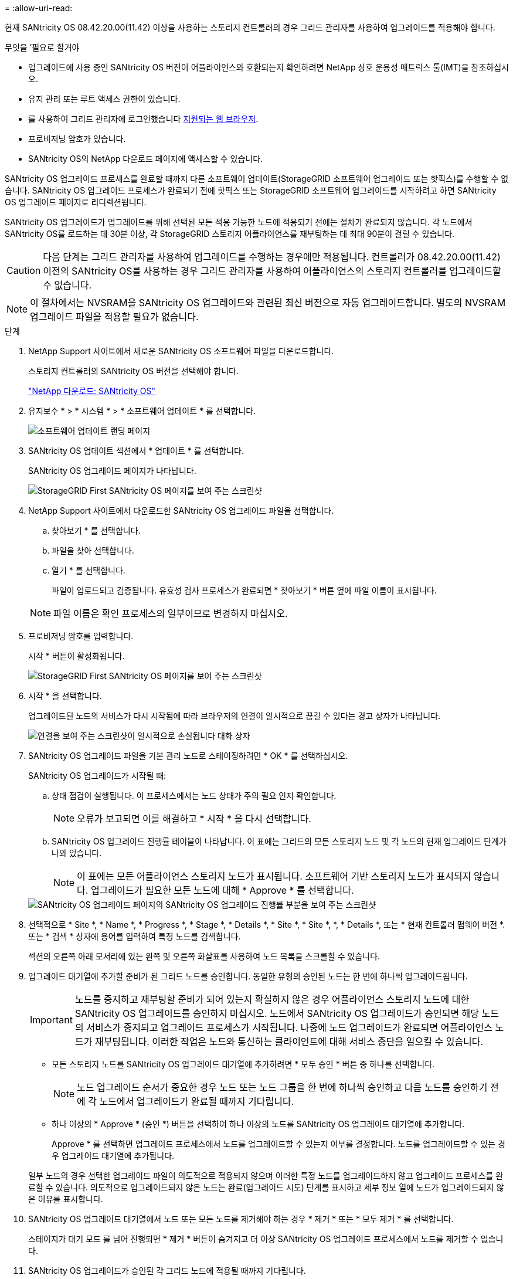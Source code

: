 = 
:allow-uri-read: 


[role="lead"]
현재 SANtricity OS 08.42.20.00(11.42) 이상을 사용하는 스토리지 컨트롤러의 경우 그리드 관리자를 사용하여 업그레이드를 적용해야 합니다.

.무엇을 &#8217;필요로 할거야
* 업그레이드에 사용 중인 SANtricity OS 버전이 어플라이언스와 호환되는지 확인하려면 NetApp 상호 운용성 매트릭스 툴(IMT)을 참조하십시오.
* 유지 관리 또는 루트 액세스 권한이 있습니다.
* 를 사용하여 그리드 관리자에 로그인했습니다 xref:../admin/web-browser-requirements.adoc[지원되는 웹 브라우저].
* 프로비저닝 암호가 있습니다.
* SANtricity OS의 NetApp 다운로드 페이지에 액세스할 수 있습니다.


SANtricity OS 업그레이드 프로세스를 완료할 때까지 다른 소프트웨어 업데이트(StorageGRID 소프트웨어 업그레이드 또는 핫픽스)를 수행할 수 없습니다. SANtricity OS 업그레이드 프로세스가 완료되기 전에 핫픽스 또는 StorageGRID 소프트웨어 업그레이드를 시작하려고 하면 SANtricity OS 업그레이드 페이지로 리디렉션됩니다.

SANtricity OS 업그레이드가 업그레이드를 위해 선택된 모든 적용 가능한 노드에 적용되기 전에는 절차가 완료되지 않습니다. 각 노드에서 SANtricity OS를 로드하는 데 30분 이상, 각 StorageGRID 스토리지 어플라이언스를 재부팅하는 데 최대 90분이 걸릴 수 있습니다.


CAUTION: 다음 단계는 그리드 관리자를 사용하여 업그레이드를 수행하는 경우에만 적용됩니다. 컨트롤러가 08.42.20.00(11.42) 이전의 SANtricity OS를 사용하는 경우 그리드 관리자를 사용하여 어플라이언스의 스토리지 컨트롤러를 업그레이드할 수 없습니다.


NOTE: 이 절차에서는 NVSRAM을 SANtricity OS 업그레이드와 관련된 최신 버전으로 자동 업그레이드합니다. 별도의 NVSRAM 업그레이드 파일을 적용할 필요가 없습니다.

.단계
. [[download_SANtricity_OS]]NetApp Support 사이트에서 새로운 SANtricity OS 소프트웨어 파일을 다운로드합니다.
+
스토리지 컨트롤러의 SANtricity OS 버전을 선택해야 합니다.

+
https://mysupport.netapp.com/site/products/all/details/eseries-santricityos/downloads-tab["NetApp 다운로드: SANtricity OS"^]

. 유지보수 * > * 시스템 * > * 소프트웨어 업데이트 * 를 선택합니다.
+
image::../media/software_update_landing.png[소프트웨어 업데이트 랜딩 페이지]

. SANtricity OS 업데이트 섹션에서 * 업데이트 * 를 선택합니다.
+
SANtricity OS 업그레이드 페이지가 나타납니다.

+
image::../media/santricity_os_upgrade_first.png[StorageGRID First SANtricity OS 페이지를 보여 주는 스크린샷]

. NetApp Support 사이트에서 다운로드한 SANtricity OS 업그레이드 파일을 선택합니다.
+
.. 찾아보기 * 를 선택합니다.
.. 파일을 찾아 선택합니다.
.. 열기 * 를 선택합니다.
+
파일이 업로드되고 검증됩니다. 유효성 검사 프로세스가 완료되면 * 찾아보기 * 버튼 옆에 파일 이름이 표시됩니다.

+

NOTE: 파일 이름은 확인 프로세스의 일부이므로 변경하지 마십시오.



. 프로비저닝 암호를 입력합니다.
+
시작 * 버튼이 활성화됩니다.

+
image::../media/santricity_start_button.png[StorageGRID First SANtricity OS 페이지를 보여 주는 스크린샷]

. 시작 * 을 선택합니다.
+
업그레이드된 노드의 서비스가 다시 시작됨에 따라 브라우저의 연결이 일시적으로 끊길 수 있다는 경고 상자가 나타납니다.

+
image::../media/santricity_upgrade_warning.png[연결을 보여 주는 스크린샷이 일시적으로 손실됩니다 대화 상자]

. SANtricity OS 업그레이드 파일을 기본 관리 노드로 스테이징하려면 * OK * 를 선택하십시오.
+
SANtricity OS 업그레이드가 시작될 때:

+
.. 상태 점검이 실행됩니다. 이 프로세스에서는 노드 상태가 주의 필요 인지 확인합니다.
+

NOTE: 오류가 보고되면 이를 해결하고 * 시작 * 을 다시 선택합니다.

.. SANtricity OS 업그레이드 진행률 테이블이 나타납니다. 이 표에는 그리드의 모든 스토리지 노드 및 각 노드의 현재 업그레이드 단계가 나와 있습니다.
+

NOTE: 이 표에는 모든 어플라이언스 스토리지 노드가 표시됩니다. 소프트웨어 기반 스토리지 노드가 표시되지 않습니다. 업그레이드가 필요한 모든 노드에 대해 * Approve * 를 선택합니다.



+
image::../media/santricity_upgrade_progress_table.png[SANtricity OS 업그레이드 페이지의 SANtricity OS 업그레이드 진행률 부분을 보여 주는 스크린샷]

. 선택적으로 * Site *, * Name *, * Progress *, * Stage *, * Details *, * Site *, * Site *, *, * Details *, 또는 * 현재 컨트롤러 펌웨어 버전 *. 또는 * 검색 * 상자에 용어를 입력하여 특정 노드를 검색합니다.
+
섹션의 오른쪽 아래 모서리에 있는 왼쪽 및 오른쪽 화살표를 사용하여 노드 목록을 스크롤할 수 있습니다.

. 업그레이드 대기열에 추가할 준비가 된 그리드 노드를 승인합니다. 동일한 유형의 승인된 노드는 한 번에 하나씩 업그레이드됩니다.
+

IMPORTANT: 노드를 중지하고 재부팅할 준비가 되어 있는지 확실하지 않은 경우 어플라이언스 스토리지 노드에 대한 SANtricity OS 업그레이드를 승인하지 마십시오. 노드에서 SANtricity OS 업그레이드가 승인되면 해당 노드의 서비스가 중지되고 업그레이드 프로세스가 시작됩니다. 나중에 노드 업그레이드가 완료되면 어플라이언스 노드가 재부팅됩니다. 이러한 작업은 노드와 통신하는 클라이언트에 대해 서비스 중단을 일으킬 수 있습니다.

+
** 모든 스토리지 노드를 SANtricity OS 업그레이드 대기열에 추가하려면 * 모두 승인 * 버튼 중 하나를 선택합니다.
+

NOTE: 노드 업그레이드 순서가 중요한 경우 노드 또는 노드 그룹을 한 번에 하나씩 승인하고 다음 노드를 승인하기 전에 각 노드에서 업그레이드가 완료될 때까지 기다립니다.

** 하나 이상의 * Approve * (승인 *) 버튼을 선택하여 하나 이상의 노드를 SANtricity OS 업그레이드 대기열에 추가합니다.
+
Approve * 를 선택하면 업그레이드 프로세스에서 노드를 업그레이드할 수 있는지 여부를 결정합니다. 노드를 업그레이드할 수 있는 경우 업그레이드 대기열에 추가됩니다.



+
일부 노드의 경우 선택한 업그레이드 파일이 의도적으로 적용되지 않으며 이러한 특정 노드를 업그레이드하지 않고 업그레이드 프로세스를 완료할 수 있습니다. 의도적으로 업그레이드되지 않은 노드는 완료(업그레이드 시도) 단계를 표시하고 세부 정보 열에 노드가 업그레이드되지 않은 이유를 표시합니다.



. SANtricity OS 업그레이드 대기열에서 노드 또는 모든 노드를 제거해야 하는 경우 * 제거 * 또는 * 모두 제거 * 를 선택합니다.
+
스테이지가 대기 모드 를 넘어 진행되면 * 제거 * 버튼이 숨겨지고 더 이상 SANtricity OS 업그레이드 프로세스에서 노드를 제거할 수 없습니다.



. SANtricity OS 업그레이드가 승인된 각 그리드 노드에 적용될 때까지 기다립니다.
+
** SANtricity OS 업그레이드를 적용하는 동안 노드에 오류 단계가 표시되는 경우 해당 노드에 대한 업그레이드가 실패한 것입니다. 기술 지원의 도움을 받아 어플라이언스를 유지보수 모드로 전환하여 복구해야 할 수도 있습니다.
** 노드의 펌웨어가 너무 오래되어 그리드 관리자로 업그레이드되지 않는 경우, 노드에 오류 단계가 표시됩니다: ""이 노드에서 SANtricity OS를 업그레이드하려면 유지보수 모드를 사용해야 합니다. 제품의 설치 및 유지관리 지침을 참조하십시오. 업그레이드 후 향후 업그레이드를 위해 이 유틸리티를 사용할 수 있습니다." 오류를 해결하려면 다음을 수행합니다.
+
... 유지보수 모드를 사용하여 오류 단계가 표시된 노드에서 SANtricity OS를 업그레이드합니다.
... 그리드 관리자를 사용하여 SANtricity OS 업그레이드를 다시 시작하고 완료합니다.




+
승인된 모든 노드에서 SANtricity OS 업그레이드가 완료되면 SANtricity OS 업그레이드 진행률 테이블이 닫히고 SANtricity OS 업그레이드가 완료된 날짜와 시간이 녹색 배너에 표시됩니다.



image::../media/santricity_upgrade_finish_banner.png[업그레이드가 완료된 후 SANtricity OS 업그레이드 페이지의 스크린샷]

. 노드를 업그레이드할 수 없는 경우 세부 정보 열에 표시된 이유를 기록하고 적절한 조치를 취하십시오.
+
** "스토리지 노드가 이미 업그레이드되었습니다." 추가 조치가 필요하지 않습니다.
** "SANtricity OS 업그레이드는 이 노드에 적용되지 않습니다." 노드에는 StorageGRID 시스템에서 관리할 수 있는 스토리지 컨트롤러가 없습니다. 이 메시지가 표시된 노드를 업그레이드하지 않고 업그레이드 프로세스를 완료합니다.
** "'SANtricity OS 파일이 이 노드와 호환되지 않습니다.'" 노드에는 선택한 것과 다른 SANtricity OS 파일이 필요합니다. 현재 업그레이드를 완료한 후 노드에 대한 올바른 SANtricity OS 파일을 다운로드하고 업그레이드 프로세스를 반복합니다.





IMPORTANT: 나열된 모든 스토리지 노드에서 SANtricity OS 업그레이드를 승인할 때까지 SANtricity OS 업그레이드 프로세스가 완료되지 않습니다.

. 노드 승인을 종료하여 SANtricity OS 페이지로 돌아가 새 SANtricity OS 파일 업로드를 허용하려면 다음을 수행합니다.
+
.. 노드 건너뛰기 및 마침 * 을 선택합니다.
+
모든 노드를 업그레이드하지 않고 업그레이드 프로세스를 완료할지 묻는 경고가 나타납니다.

.. SANtricity OS * 페이지로 돌아가려면 * OK * 를 선택하십시오.
.. 노드 승인을 계속할 준비가 되면 로 이동합니다 <<download_santricity_os,SANtricity OS를 다운로드합니다>> 를 눌러 업그레이드 프로세스를 다시 시작합니다.


+

NOTE: 노드가 이미 승인되었으며 오류 없이 업그레이드되었습니다.



. 다른 SANtricity OS 업그레이드 파일이 필요한 전체 단계가 있는 노드에 대해 이 업그레이드 절차를 반복합니다.
+

NOTE: Needs Attention(주의 필요) 상태인 모든 노드의 경우 유지보수 모드를 사용하여 업그레이드를 수행합니다.

+

NOTE: 업그레이드 절차를 반복하면 이전에 업그레이드된 노드를 승인해야 합니다.



